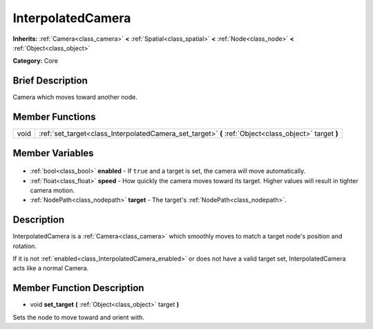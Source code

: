 .. Generated automatically by doc/tools/makerst.py in Godot's source tree.
.. DO NOT EDIT THIS FILE, but the InterpolatedCamera.xml source instead.
.. The source is found in doc/classes or modules/<name>/doc_classes.

.. _class_InterpolatedCamera:

InterpolatedCamera
==================

**Inherits:** :ref:`Camera<class_camera>` **<** :ref:`Spatial<class_spatial>` **<** :ref:`Node<class_node>` **<** :ref:`Object<class_object>`

**Category:** Core

Brief Description
-----------------

Camera which moves toward another node.

Member Functions
----------------

+-------+-------------------------------------------------------------------------------------------------------+
| void  | :ref:`set_target<class_InterpolatedCamera_set_target>` **(** :ref:`Object<class_object>` target **)** |
+-------+-------------------------------------------------------------------------------------------------------+

Member Variables
----------------

  .. _class_InterpolatedCamera_enabled:

- :ref:`bool<class_bool>` **enabled** - If ``true`` and a target is set, the camera will move automatically.

  .. _class_InterpolatedCamera_speed:

- :ref:`float<class_float>` **speed** - How quickly the camera moves toward its target. Higher values will result in tighter camera motion.

  .. _class_InterpolatedCamera_target:

- :ref:`NodePath<class_nodepath>` **target** - The target's :ref:`NodePath<class_nodepath>`.


Description
-----------

InterpolatedCamera is a :ref:`Camera<class_camera>` which smoothly moves to match a target node's position and rotation.

If it is not :ref:`enabled<class_InterpolatedCamera_enabled>` or does not have a valid target set, InterpolatedCamera acts like a normal Camera.

Member Function Description
---------------------------

.. _class_InterpolatedCamera_set_target:

- void **set_target** **(** :ref:`Object<class_object>` target **)**

Sets the node to move toward and orient with.


